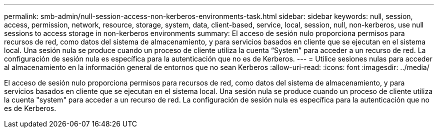 ---
permalink: smb-admin/null-session-access-non-kerberos-environments-task.html 
sidebar: sidebar 
keywords: null, session, access, permission, network, resource, storage, system, data, client-based, service, local, session, null, non-kerberos, use null sessions to access storage in non-kerberos environments 
summary: El acceso de sesión nulo proporciona permisos para recursos de red, como datos del sistema de almacenamiento, y para servicios basados en cliente que se ejecutan en el sistema local. Una sesión nula se produce cuando un proceso de cliente utiliza la cuenta “System” para acceder a un recurso de red. La configuración de sesión nula es específica para la autenticación que no es de Kerberos. 
---
= Utilice sesiones nulas para acceder al almacenamiento en la información general de entornos que no sean Kerberos
:allow-uri-read: 
:icons: font
:imagesdir: ../media/


[role="lead"]
El acceso de sesión nulo proporciona permisos para recursos de red, como datos del sistema de almacenamiento, y para servicios basados en cliente que se ejecutan en el sistema local. Una sesión nula se produce cuando un proceso de cliente utiliza la cuenta "system" para acceder a un recurso de red. La configuración de sesión nula es específica para la autenticación que no es de Kerberos.
